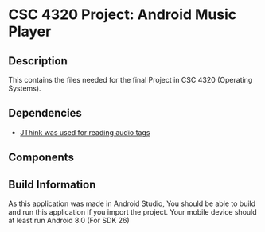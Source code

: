 # #+TITLE: CSC 4320 Project: Android Music Player
#+AUTHOR: Ulysses Carlos
#+DATE: <2020-08-31 Mon>
#+OPTIONS: toc:nil
* CSC 4320 Project: Android Music Player
** Description
This contains the files needed for the final Project in CSC 4320 (Operating Systems).
** Dependencies
- [[http://www.jthink.net/jaudiotagger/][JThink was used for reading audio tags]]
** Components
** Build Information
As this application was made in Android Studio, You should be able to build and run this application if you import the project. Your mobile device should at least run Android 8.0 (For SDK 26)

